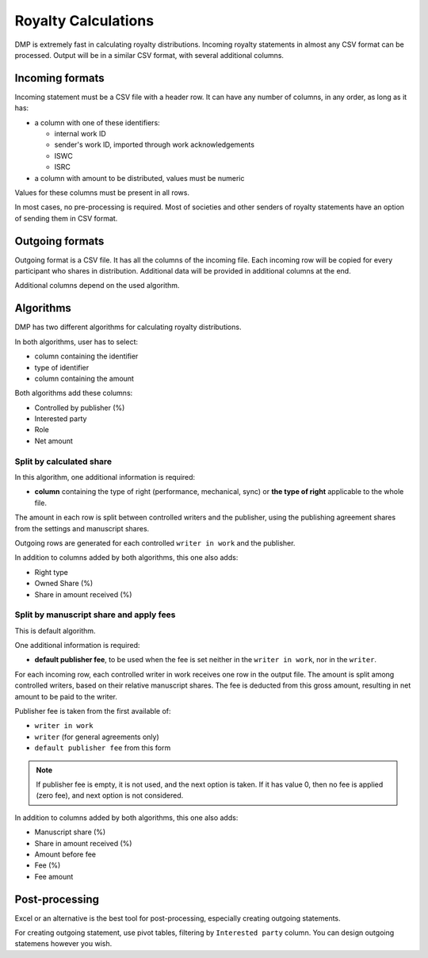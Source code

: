 Royalty Calculations
==============================

DMP is extremely fast in calculating royalty distributions. Incoming
royalty statements in almost any CSV format can be processed. Output
will be in a similar CSV format, with several additional columns.

Incoming formats
----------------------------------------

Incoming statement must be a CSV file with a header row. 
It can have any number of columns, in any order, as long as it has:

* a column with one of these identifiers:

  * internal work ID
  * sender's work ID, imported through work acknowledgements
  * ISWC
  * ISRC

* a column with amount to be distributed, values must be numeric

Values for these columns must be present in all rows.
   
In most cases, no pre-processing is required. Most of societies and other 
senders of royalty statements have an option of sending them in CSV format. 

Outgoing formats
------------------------------------------

Outgoing format is a CSV file. It has all the columns of the incoming file.
Each incoming row will be copied for every participant who shares in distribution. 
Additional data will be provided in additional columns at the end.

Additional columns depend on the used algorithm.

Algorithms
-------------------------------------------

DMP has two different algorithms for calculating royalty distributions.

In both algorithms, user has to select:

* column containing the identifier
* type of identifier
* column containing the amount

Both algorithms add these columns:

* Controlled by publisher (%)
* Interested party
* Role
* Net amount

Split by calculated share
+++++++++++++++++++++++++++++++++++++++

In this algorithm, one additional information is required:

* **column** containing the type of right (performance, mechanical, sync) or 
  **the type of right** applicable to the whole file.

The amount in each row is split between controlled writers and the publisher,
using the publishing agreement shares from the settings and manuscript shares.

Outgoing rows are generated for each controlled ``writer in work`` and the publisher.

In addition to columns added by both algorithms, this one also adds:

* Right type
* Owned Share (%)
* Share in amount received (%)

Split by manuscript share and apply fees
++++++++++++++++++++++++++++++++++++++++++++++++++++

This is default algorithm.

One additional information is required:

* **default publisher fee**, to be used
  when the fee is set neither in the ``writer in work``, nor in the ``writer``.

For each incoming row, each controlled writer in work receives one row in the output file. 
The amount is split among controlled writers, based on their relative manuscript shares. The
fee is deducted from this gross amount, resulting in net amount to be paid to the writer.

Publisher fee is taken from the first available of:

* ``writer in work``
* ``writer`` (for general agreements only)
* ``default publisher fee`` from this form

.. note::
    If publisher fee is empty, it is not used, and the next option is taken.
    If it has value 0, then no fee is applied (zero fee), and next option is not considered.

In addition to columns added by both algorithms, this one also adds:

* Manuscript share (%)
* Share in amount received (%)
* Amount before fee
* Fee (%)
* Fee amount

Post-processing
-------------------------------------------------

Excel or an alternative is the best tool for post-processing,
especially creating outgoing statements.

For creating outgoing statement, use pivot tables, filtering by 
``Interested party`` column. You can design outgoing statemens
however you wish.
